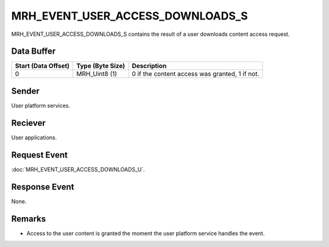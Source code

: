 MRH_EVENT_USER_ACCESS_DOWNLOADS_S
=================================
MRH_EVENT_USER_ACCESS_DOWNLOADS_S contains the result of a user downloads 
content access request.

Data Buffer
-----------
.. list-table::
    :header-rows: 1

    * - Start (Data Offset)
      - Type (Byte Size)
      - Description
    * - 0
      - MRH_Uint8 (1)
      - 0 if the content access was granted, 1 if not.


Sender
------
User platform services.

Reciever
--------
User applications.

Request Event
-------------
:doc:`MRH_EVENT_USER_ACCESS_DOWNLOADS_U`.

Response Event
--------------
None.

Remarks
-------
* Access to the user content is granted the moment the user platform service 
  handles the event.